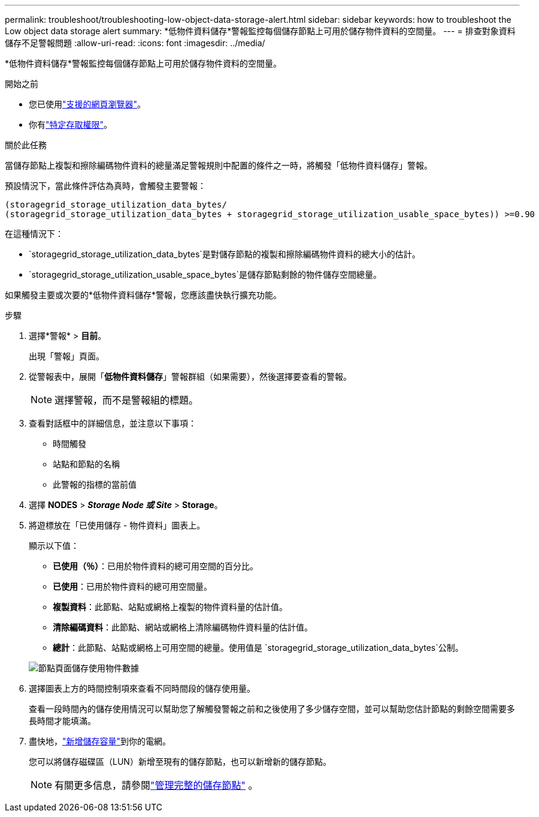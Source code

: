 ---
permalink: troubleshoot/troubleshooting-low-object-data-storage-alert.html 
sidebar: sidebar 
keywords: how to troubleshoot the Low object data storage alert 
summary: *低物件資料儲存*警報監控每個儲存節點上可用於儲存物件資料的空間量。 
---
= 排查對象資料儲存不足警報問題
:allow-uri-read: 
:icons: font
:imagesdir: ../media/


[role="lead"]
*低物件資料儲存*警報監控每個儲存節點上可用於儲存物件資料的空間量。

.開始之前
* 您已使用link:../admin/web-browser-requirements.html["支援的網頁瀏覽器"]。
* 你有link:../admin/admin-group-permissions.html["特定存取權限"]。


.關於此任務
當儲存節點上複製和擦除編碼物件資料的總量滿足警報規則中配置的條件之一時，將觸發「低物件資料儲存」警報。

預設情況下，當此條件評估為真時，會觸發主要警報：

[listing]
----
(storagegrid_storage_utilization_data_bytes/
(storagegrid_storage_utilization_data_bytes + storagegrid_storage_utilization_usable_space_bytes)) >=0.90
----
在這種情況下：

* `storagegrid_storage_utilization_data_bytes`是對儲存節點的複製和擦除編碼物件資料的總大小的估計。
* `storagegrid_storage_utilization_usable_space_bytes`是儲存節點剩餘的物件儲存空間總量。


如果觸發主要或次要的*低物件資料儲存*警報，您應該盡快執行擴充功能。

.步驟
. 選擇*警報* > *目前*。
+
出現「警報」頁面。

. 從警報表中，展開「*低物件資料儲存*」警報群組（如果需要），然後選擇要查看的警報。
+

NOTE: 選擇警報，而不是警報組的標題。

. 查看對話框中的詳細信息，並注意以下事項：
+
** 時間觸發
** 站點和節點的名稱
** 此警報的指標的當前值


. 選擇 *NODES* > *_Storage Node 或 Site_* > *Storage*。
. 將遊標放在「已使用儲存 - 物件資料」圖表上。
+
顯示以下值：

+
** *已使用（％）*：已用於物件資料的總可用空間的百分比。
** *已使用*：已用於物件資料的總可用空間量。
** *複製資料*：此節點、站點或網格上複製的物件資料量的估計值。
** *清除編碼資料*：此節點、網站或網格上清除編碼物件資料量的估計值。
** *總計*：此節點、站點或網格上可用空間的總量。使用值是 `storagegrid_storage_utilization_data_bytes`公制。


+
image::../media/nodes_page_storage_used_object_data.png[節點頁面儲存使用物件數據]

. 選擇圖表上方的時間控制項來查看不同時間段的儲存使用量。
+
查看一段時間內的儲存使用情況可以幫助您了解觸發警報之前和之後使用了多少儲存空間，並可以幫助您估計節點的剩餘空間需要多長時間才能填滿。

. 盡快地，link:../expand/guidelines-for-adding-object-capacity.html["新增儲存容量"]到你的電網。
+
您可以將儲存磁碟區（LUN）新增至現有的儲存節點，也可以新增新的儲存節點。

+

NOTE: 有關更多信息，請參閱link:../admin/managing-full-storage-nodes.html["管理完整的儲存節點"] 。


